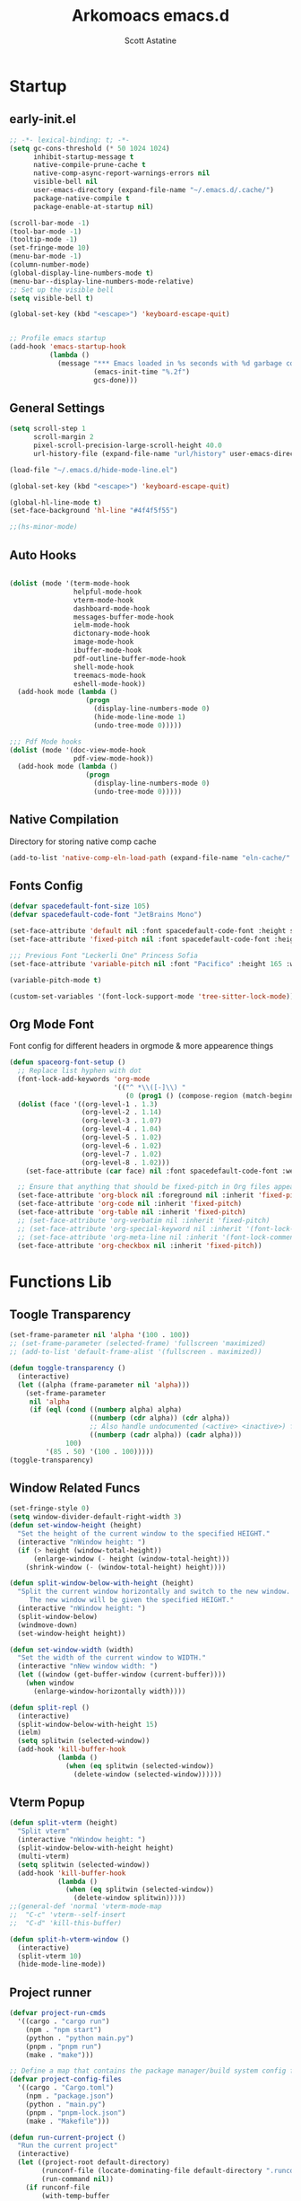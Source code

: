 #+TITLE: Arkomoacs emacs.d
#+AUTHOR: Scott Astatine
#+PROPERTY:  header-args:emacs-lisp :tangle ~/.emacs.d/init.el :mkdirp yes

* Startup
** early-init.el
#+begin_src emacs-lisp :tangle ~/.emacs.d/early-init.el
;; -*- lexical-binding: t; -*-
(setq gc-cons-threshold (* 50 1024 1024)
      inhibit-startup-message t
      native-compile-prune-cache t
      native-comp-async-report-warnings-errors nil
      visible-bell nil
      user-emacs-directory (expand-file-name "~/.emacs.d/.cache/")
      package-native-compile t
      package-enable-at-startup nil)

(scroll-bar-mode -1)
(tool-bar-mode -1)
(tooltip-mode -1)
(set-fringe-mode 10)
(menu-bar-mode -1)
(column-number-mode)
(global-display-line-numbers-mode t)
(menu-bar--display-line-numbers-mode-relative)
;; Set up the visible bell
(setq visible-bell t)

(global-set-key (kbd "<escape>") 'keyboard-escape-quit)


;; Profile emacs startup
(add-hook 'emacs-startup-hook
          (lambda ()
            (message "*** Emacs loaded in %s seconds with %d garbage collections."
                     (emacs-init-time "%.2f")
                     gcs-done)))

#+end_src

** General Settings
#+begin_src emacs-lisp
(setq scroll-step 1
      scroll-margin 2
      pixel-scroll-precision-large-scroll-height 40.0
      url-history-file (expand-file-name "url/history" user-emacs-directory))

(load-file "~/.emacs.d/hide-mode-line.el")

(global-set-key (kbd "<escape>") 'keyboard-escape-quit)

(global-hl-line-mode t)
(set-face-background 'hl-line "#4f4f5f55")

;;(hs-minor-mode)

#+end_src

** Auto Hooks
#+begin_src emacs-lisp :tangle ~/.emacs.d/early-init.el

(dolist (mode '(term-mode-hook
                helpful-mode-hook
                vterm-mode-hook
                dashboard-mode-hook
                messages-buffer-mode-hook
                ielm-mode-hook
                dictonary-mode-hook
                image-mode-hook
                ibuffer-mode-hook
                pdf-outline-buffer-mode-hook
                shell-mode-hook
                treemacs-mode-hook
                eshell-mode-hook))
  (add-hook mode (lambda ()
                   (progn
                     (display-line-numbers-mode 0)
                     (hide-mode-line-mode 1)
                     (undo-tree-mode 0)))))

;;; Pdf Mode hooks
(dolist (mode '(doc-view-mode-hook
                pdf-view-mode-hook))
  (add-hook mode (lambda ()
                   (progn
                     (display-line-numbers-mode 0)
                     (undo-tree-mode 0)))))

#+end_src

** Native Compilation
Directory for storing native comp cache

#+begin_src emacs-lisp
(add-to-list 'native-comp-eln-load-path (expand-file-name "eln-cache/" user-emacs-directory))
#+end_src

** Fonts Config

#+begin_src emacs-lisp
(defvar spacedefault-font-size 105)
(defvar spacedefault-code-font "JetBrains Mono")

(set-face-attribute 'default nil :font spacedefault-code-font :height spacedefault-font-size)
(set-face-attribute 'fixed-pitch nil :font spacedefault-code-font :height spacedefault-font-size :weight 'regular)

;;; Previous Font "Leckerli One" Princess Sofia
(set-face-attribute 'variable-pitch nil :font "Pacifico" :height 165 :weight 'regular)

(variable-pitch-mode t)

(custom-set-variables '(font-lock-support-mode 'tree-sitter-lock-mode))

#+end_src

** Org Mode Font
Font config for different headers in orgmode & more appearence things

#+begin_src emacs-lisp
(defun spaceorg-font-setup ()
  ;; Replace list hyphen with dot
  (font-lock-add-keywords 'org-mode
                          '(("^ *\\([-]\\) "
                             (0 (prog1 () (compose-region (match-beginning 1) (match-end 1) "•"))))))
  (dolist (face '((org-level-1 . 1.3)
                  (org-level-2 . 1.14)
                  (org-level-3 . 1.07)
                  (org-level-4 . 1.04)
                  (org-level-5 . 1.02)
                  (org-level-6 . 1.02)
                  (org-level-7 . 1.02)
                  (org-level-8 . 1.02)))
    (set-face-attribute (car face) nil :font spacedefault-code-font :weight 'regular :height (cdr face)))

  ;; Ensure that anything that should be fixed-pitch in Org files appears that way
  (set-face-attribute 'org-block nil :foreground nil :inherit 'fixed-pitch)
  (set-face-attribute 'org-code nil :inherit 'fixed-pitch)
  (set-face-attribute 'org-table nil :inherit 'fixed-pitch)
  ;; (set-face-attribute 'org-verbatim nil :inherit 'fixed-pitch)
  ;; (set-face-attribute 'org-special-keyword nil :inherit '(font-lock-comment-face fixed-pitch))
  ;; (set-face-attribute 'org-meta-line nil :inherit '(font-lock-comment-face fixed-pitch))
  (set-face-attribute 'org-checkbox nil :inherit 'fixed-pitch))

#+end_src

* Functions Lib
** Toogle Transparency
#+begin_src emacs-lisp
(set-frame-parameter nil 'alpha '(100 . 100))
;; (set-frame-parameter (selected-frame) 'fullscreen 'maximized)
;; (add-to-list 'default-frame-alist '(fullscreen . maximized))

(defun toggle-transparency ()
  (interactive)
  (let ((alpha (frame-parameter nil 'alpha)))
    (set-frame-parameter
     nil 'alpha
     (if (eql (cond ((numberp alpha) alpha)
                    ((numberp (cdr alpha)) (cdr alpha))
                    ;; Also handle undocumented (<active> <inactive>) form.
                    ((numberp (cadr alpha)) (cadr alpha)))
              100)
         '(85 . 50) '(100 . 100)))))
(toggle-transparency)
#+end_src

** Window Related Funcs
#+begin_src emacs-lisp
(set-fringe-style 0)
(setq window-divider-default-right-width 3)
(defun set-window-height (height)
  "Set the height of the current window to the specified HEIGHT."
  (interactive "nWindow height: ")
  (if (> height (window-total-height))
      (enlarge-window (- height (window-total-height)))
    (shrink-window (- (window-total-height) height))))

(defun split-window-below-with-height (height)
  "Split the current window horizontally and switch to the new window.
     The new window will be given the specified HEIGHT."
  (interactive "nWindow height: ")
  (split-window-below)
  (windmove-down)
  (set-window-height height))

(defun set-window-width (width)
  "Set the width of the current window to WIDTH."
  (interactive "nNew window width: ")
  (let ((window (get-buffer-window (current-buffer))))
    (when window
      (enlarge-window-horizontally width))))

(defun split-repl ()
  (interactive)
  (split-window-below-with-height 15)
  (ielm)
  (setq splitwin (selected-window))
  (add-hook 'kill-buffer-hook
            (lambda ()
              (when (eq splitwin (selected-window))
                (delete-window (selected-window))))))

#+end_src

** Vterm Popup
#+begin_src emacs-lisp
(defun split-vterm (height)
  "Split vterm"
  (interactive "nWindow height: ")
  (split-window-below-with-height height)
  (multi-vterm)
  (setq splitwin (selected-window))
  (add-hook 'kill-buffer-hook
            (lambda ()
              (when (eq splitwin (selected-window))
                (delete-window splitwin)))))
;;(general-def 'normal 'vterm-mode-map
;;  "C-c" 'vterm--self-insert
;;  "C-d" 'kill-this-buffer)

(defun split-h-vterm-window ()
  (interactive)
  (split-vterm 10)
  (hide-mode-line-mode))

#+end_src

** Project runner
#+begin_src emacs-lisp
(defvar project-run-cmds
  '((cargo . "cargo run")
    (npm . "npm start")
    (python . "python main.py")
    (pnpm . "pnpm run")
    (make . "make")))

;; Define a map that contains the package manager/build system config file names
(defvar project-config-files
  '((cargo . "Cargo.toml")
    (npm . "package.json")
    (python . "main.py")
    (pnpm . "pnpm-lock.json")
    (make . "Makefile")))

(defun run-current-project ()
  "Run the current project"
  (interactive)
  (let ((project-root default-directory)
        (runconf-file (locate-dominating-file default-directory ".runconf"))
        (run-command nil))
    (if runconf-file
        (with-temp-buffer
          (insert-file-contents (concat runconf-file ".runconf"))
          (setq run-command (buffer-string))))

    (if (not run-command)
        (let ((config-file nil))
          (dolist (file-map project-config-files)
            (progn
              (setq config-file-name (cdr file-map))
              (when (locate-dominating-file project-root config-file-name)
                (setq run-command (cdr (assq (car (rassoc config-file-name project-config-files)) project-run-cmds)))
                (write-region run-command nil (concat project-root ".runconf")))))))
    
    (if (and (not run-command) (not runconf-file))
        (write-region "" nil (concat project-root ".runconf")))
    
    (when run-command
      (save-buffer)
      (split-window-below-with-height 14)
      (if (get-buffer "Runner")
          (kill-buffer "Runner"))

      (term (concat "cd " project-root " && " run-command "\n"))
      (general-def
       :keymaps 'local
       :states '(normal insert)
       "C-c" 'vterm--self-insert
       "C-d" '(lambda () (interactive) (kill-this-buffer))
       "q" '(lambda () (interactive) (kill-this-buffer)))
      ;; (vterm-send-string (concat "cd " project-root " && " run-command "\n"))
      ;; (set-frame-name "project-runner")
      (setq splitwin (selected-window))
      (rename-buffer "Runner")
      (add-hook 'kill-buffer-hook
                (lambda ()
                  (when (eq splitwin (selected-window))
                    (delete-window splitwin))))
      (windmove-up)
      )))

#+end_src

** Buffer Hooks
#+begin_src emacs-lisp

#+end_src

** Inserters
#+begin_src emacs-lisp
(defun insert-current-date ()
  (interactive)
  (insert (format-time-string "%b %d, %a")))

(defun insert-current-time ()
  (interactive)
  (insert (format-time-string "%H:%M")))

(defun wrap-- (m1)
  (interactive)
  (if (use-region-p)
      (progn
        (kill-region (region-beginning) (region-end))
        (insert m1)
        (yank)
        (insert m1))
    (message "No region selected")))

(defun wrap-quotes ()
  (interactive)
  (wrap-- "\""))

(defun wrap-sb ()
  (interactive)
  (if (use-region-p)
      (progn
        (kill-region (region-beginning) (region-end))
        (insert "[")
        (yank)
        (insert "]"))
    (message "No region selected")))
(defun wrap-cb ()
  (interactive)
  (if (use-region-p)
      (progn
        (kill-region (region-beginning) (region-end))
        (insert "{")
        (yank)
        (insert "}"))
    (message "No region selected")))

(defun wrap-rb ()
  (interactive)
  (if (use-region-p)
      (progn
        (kill-region (region-beginning) (region-end))
        (insert "(")
        (yank)
        (insert ")"))
    (message "No region selected")))


#+end_src

* Package Manager
** package.el
#+begin_src emacs-lisp  
;; Initialize package sources
;; (require 'package)
;; (eval-and-compile
(setq package-archives '(("melpa" . "https://melpa.org/packages/")
                         ("org" . "https://orgmode.org/elpa/")
                         ("elpa" . "https://elpa.gnu.org/packages/")))
;; (package-initialize)
;; (unless package-archive-contents
;;   (package-refresh-contents))

;; ;; Initialize use-package on non-Linux platforms
;; (unless (package-installed-p 'use-package)
;;   (package-install 'use-package))

;; (require 'use-package)
;; (setq use-package-always-ensure t))

#+end_src

** =straight.el= and =use-package.el=
Package installation:
- =:straight= to specify recipes for custom or local packages
Package loading:
- =:disabled= for disabled packages (e.g. unused themes)
- =:if=, =:when=, and =:unless= for conditionally loading/configuring the package
- =:after= when it only makes sense to load one package after another (not used for "core" packages like =evil= that are loaded immediately) (usually not necessary)
- =:demand t= for packages that should be loaded immediately (e.g. =evil=)
- =:defer number= for packages whose functionality should be quickly available but is not necessary immediately (use sparingly)
- =:defer-incrementally= for packages with lots of dependencies (functionality from doom)
- =:ghook= to add to hooks that will later run and load the package
- =:mode= as a temporary solution for major modes that don't add to =auto-mode-alist=
- =:commands= as a temporary solution for packages that don't have autoload cookies
- =:general= for any keybindings meant to load the package (and not others; I use this keyword only to make it very clear how the package will be loaded)
- =:init= for any settings that need to be set before loading the package (e.g. =evil-want-keybinding=) and for function calls meant to load the package (e.g. enabling a global minor mode, setting another package's variable to a function from this package, etc.)

Note that using =:after= will put the rest of the non-installation configuration in an ~eval-after-load~ (including the =:init= section, the =(require package)= statement generated from =:demand t=, etc.). Also note that by default only =:init= can fail if the package isn't successfully installed (see ~use-package-check-before-init~); specifying =:demand=, for example, will cause an error if the package fails to install.

As a workaround, I'm setting a default value for =:when= in ~use-package-defaults~ (that is used even when =:when= is explicitly specified) to prevent package configuration if package installation fails. See [[https://github.com/jwiegley/use-package/issues/693][issue 693]] and [[https://github.com/jwiegley/use-package/issues/739][issue 739]].

Package configuration:
- =:blackout= (or =:diminish= or =:delight=) for diminishing minor mode names
- =:gfhook= for any setup configuration for a mode (e.g. set local variables or enable/disable minor modes)
- =:config= for any basic package setup; more complicated setup should go in specific subheadings

In the =:config= section, I generally put settings (~setq~ then any face configuration then ~add-hook~), then keybindings, then enabling any modes, and then any other configuration.
*** Straight
Install, load, and configure =straight.el=:
#+begin_src emacs-lisp
(setq straight-repository-branch "develop"
      straight-enable-use-package-integration t
      straight-check-for-modifications '(check-on-save find-when-checking)
      straight-use-package-by-default t
      straight-cache-autoloads t
      straight-host-usernames '((github . "scott-astatine")
                                (gitlab . "scott-astatine")))

(defvar bootstrap-version)
(let ((bootstrap-file
       (expand-file-name "straight/repos/straight.el/bootstrap.el"
                         user-emacs-directory))
      (bootstrap-version 5))
  (unless (file-exists-p bootstrap-file)
    (with-current-buffer
        (url-retrieve-synchronously
         "https://raw.githubusercontent.com/raxod502/straight.el/develop/install.el"
         'silent 'inhibit-cookies)
      (goto-char (point-max))
      (eval-print-last-sexp)))
  ;; (benchmark 1 `(load ,bootstrap-file nil 'nomessage))
  (load bootstrap-file nil 'nomessage))
#+end_src

*** Use-package
Install =use-package.el= with optional dependencies and configure:
#+begin_src emacs-lisp
(straight-use-package 'use-package)

(eval-when-compile
  (require 'use-package)
  (setq use-package-always-defer t))

;; demote installation errors to messages
;; this variable is no longer changed by straight
;; (advice-add use-package-ensure-function :around #'noct-use-package-ensure)
(when (bound-and-true-p noct-with-demoted-errors)
  (advice-add 'straight-use-package :around #'noct-inhibit-error-advice))
;; can test with something like this:
;; (use-package does-not-exist)

(use-package blackout
  :straight (blackout :host github :repo "raxod502/blackout")
  :demand t)
#+end_src

** .emacs.d Management

#+begin_src emacs-lisp

(use-package no-littering
  :ensure t)

(setq auto-save-file-name-transforms
      `((".*" ,(no-littering-expand-var-file-name "auto-save/") t)))

#+end_src

* Keybinding
** WhichKey

#+begin_src emacs-lisp

(use-package which-key
  :init (which-key-mode)
  :diminish which-key-mode
  :config
  (setq which-key-idle-delay 0.4))

#+end_src

** Evil-Mode
*** Setup
#+begin_src emacs-lisp
(use-package evil
  :init
  (setq evil-want-integration t
        evil-want-keybinding nil
        evil-want-C-u-scroll t
        evil-want-Y-yank-to-eol t
        evil-want-C-d-scroll t
        evil-want-C-i-jump nil
        evil-move-cursor-back nil
        evil-move-beyond-eol t
        evil-ex-visual-char-range t)
  :config
  (evil-mode 1)
  (evil-set-undo-system 'undo-tree)
  (evil-set-initial-state 'messages-buffer-mode 'normal)
  (evil-set-initial-state 'dashboard-mode 'normal))

#+end_src

*** Other Evils
#+begin_src emacs-lisp
(use-package evil-collection
  :after evil
  :demand t
  :custom
  (evil-collection-setup-minibuffer t)
  :config
  (evil-collection-init))

(use-package evil-escape
  :demand t
  :config
  (setq evil-escape-key-sequence "kj"
        evil-escape-delay 0.15)
  (evil-escape-mode 1))

#+end_src

** Hydra
#+begin_src emacs-lisp
(use-package hydra)

(defhydra hydra-text-scale (:timeout 4)
  "scale text"
  ("j" text-scale-increase "in")
  ("k" text-scale-decrease "out")
  ("f" nil "finished" :exit t))
#+end_src

** General
*** Setup
#+begin_src emacs-lisp
(use-package general
  :init
  (general-evil-setup)
  :demand t)
#+end_src
**** Sanity
#+begin_src emacs-lisp
(general-def 'normal
  "j" 'evil-next-visual-line
  "k" 'evil-previous-visual-line
  "K" 'lsp-describe-thing-at-point)

(general-def '(normal visual) 'override
  "L" 'next-buffer
  "H" 'previous-buffer
  "E" 'evil-end-of-visual-line
  "]" 'evil-end-of-line
  "[" 'evil-beginning-of-line
  "B" 'evil-beginning-of-visual-line
  "P" 'evil-jump-item
  "g/" 'evilnc-comment-or-uncomment-lines
  ";" 'counsel-M-x

  ;;; CTRL Maps
  "C-o" 'toggle-transparency
  "C-," 'evil-window-increase-width
  "C-." 'evil-window-decrease-width)

(general-def '(normal insert) 'override
  "C-<tab>" '(counsel-switch-buffer :which-key "Switch Buffer")
 "C-k" 'evil-scroll-line-up
 "C-j" 'evil-scroll-line-down)

(general-def 'insert
 "C-g" 'evil-normal-state
 "C-h" 'evil-delete-backward-char-and-join)
#+end_src

*** Definers
#+begin_src emacs-lisp
(general-def '(normal visual)
  "SPC" nil
  "m" nil)

(general-define-key
  :keymaps 'treemacs-mode-map
  "a" 'windmove-right
  "K" 'evil-scroll-line-up
  "J" 'evil-scroll-line-down
  "C-k" 'evil-scroll-line-up
  "C-j" 'evil-scroll-line-down)


(general-create-definer spaceleader-keys
  :keymaps 'override
  :states '(normal visual)
  :prefix "SPC")

(general-create-definer general-m
  :states 'normal
  :prefix "m")

#+end_src

*** Keymaps
**** First Level
#+begin_src emacs-lisp
(defun mjort ()
  (interactive)
  (funcall major-mode))

(general-m
  :keymaps 'override
  "t" '(mjort :which-key "Toogle Major Mode")
  "m" '(hide-mode-line-mode :which-key "Toogle Modeline"))

(spaceleader-keys
  ;; "SPC" '(projectile-find-file :which-key "Find file in project")

  "w" '(evil-window-map :which-key "Window")
  "l" '(lsp-mode-map :which-key "Window")
  "ww" '(set-window-width :which-key "Set Width")
  "wi" '(set-window-height :which-key "Set Height")
  "a" '(ace-select-window :which-key "Select Window")
  "qq"'(save-buffers-kill-terminal :which-key "Exit Emacs")
  "d"'(kill-this-buffer :which-key "Exit Emacs")
  "ss"'(swiper :which-key "Search...")

  "e" '(treemacs-select-window :which-key "Treemacs Toggle"))

#+end_src

**** Toogle stuff
#+begin_src emacs-lisp
(spaceleader-keys
  :prefix "SPC t"
  "t" '(counsel-load-theme :which-key "choose theme")
  "c" '(display-time-mode :which-key "Display Time")
  "s" '(hydra-text-scale/body :which-key "scale text")
  "w" '(toggle-transparency :which-key "scale text")
  "l" '(display-line-numbers-mode :which-key "Toogle line numbers")
  "b" '(display-battery-mode :which-key "Toogle Battery")
  "v" '(visual-fill-column-mode :which-key "Center Column")
  "d" '(elcord-mode :which-key "Discord status")
  "m" '(hide-mode-line-mode :which-key "Toogle Modeline"))

#+end_src

**** SPC f
#+begin_src emacs-lisp
(spaceleader-keys
  :prefix "SPC f"
  "s" '(save-buffer :which-key "Save Buffer")
  "o" '(counsel-find-file :which-key "Open File")
  "f" '(projectile-find-file :which-key "Find file in project")
  "r" '(counsel-recentf :which-key "Open Recent File"))

#+end_src

**** Code Action
#+begin_src emacs-lisp
(spaceleader-keys
  :prefix "SPC c"
  "e" '(eval-last-sexp :which-key "Eval last sexp"))

#+end_src

**** Insert Stuff
#+begin_src emacs-lisp
(defun inspc ()
  (interactive)
  (insert " "))

(spaceleader-keys
  :prefix "SPC i"
  "d" '(insert-current-date :which-key "Insert Date")
  "q" '(wrap-quotes :which-key "Wrap quites")
  "[" '(wrap-sb :which-key "Wrap []")
  "9" '(wrap-rb :which-key "Wrap ()")
  "]" '(wrap-cb :which-key "Wrap {}")
  "SPC" '(inspc :which-key "Insert Date")
  "t" '(insert-current-time :which-key "Insert Time")
  "e" '(emoji-insert :which-key "Insert Emoji"))

#+end_src

**** Help
#+begin_src emacs-lisp
(spaceleader-keys
  :prefix "SPC h"
  "f" '(counsel-describe-function :which-key "Describe Function")
  "v" '(counsel-describe-variable :which-key "Describe Variable"))

#+end_src

**** SPC o, aka for opening stuff
#+begin_src emacs-lisp
(defun mtt ()
  (interactive)
  (multi-vterm)
  (hide-mode-line-mode))
(spaceleader-keys
  :prefix "SPC o"
  "T" '(mtt :which-key "Open Term")
  "t" '(split-h-vterm-window :which-key "Open Term")
  "i" '(counsel-imenu :which-key "IMenu")
  "j" '((lambda () (interactive) (find-file "~/Books/Personal/Journal.org")) :which-key "Open Journal")
  "c" '((lambda () (interactive) (find-file "~/.emacs.d/Config.org")) :which-key "Open Config")
  "r" '(split-repl :which-key "Elisp REPL")
  "b" '(eww :which-key "eww")
  "e" '(eshell :which-key "Eshell"))

#+end_src

**** Buffer keymaps
#+begin_src emacs-lisp
(spaceleader-keys
  :prefix "SPC b"
  "l" '(evil-switch-to-windows-last-buffer :which-key "Kill Buffer")
  "k" '(kill-this-buffer :which-key "Kill Buffer")
  "f" '(counsel-switch-buffer :which-key "Switch Buffer")
  "d" '(kill-buffer :which-key "Find & Kill"))


#+end_src

* Packages
** Async
#+begin_src emacs-lisp
(use-package async)
#+end_src

** All the Icons
#+begin_src emacs-lisp
(use-package all-the-icons
  :demand t)
#+end_src

** Projectile
*** Setup
#+begin_src emacs-lisp
(use-package projectile
  :init
  (when (file-directory-p "~/Projects")
    (setq projectile-project-search-path '("~/Projects")))
  (setq projectile-switch-project-action #'projectile-dired)

  :config
  (setq projectile-completion-system 'ivy)
  (projectile-mode +1))


#+end_src

*** Keymaps
#+begin_src emacs-lisp
(spaceleader-keys
  :prefix "SPC p"
  "r" '(run-current-project :which-key "Run Project")
  "e" '(treemacs-projectile :which-key "Treemacs Projectile")
  "o" '(counsel-projectile-switch-project :which-key "Open Project")
  "d" '(projectile-remove-known-project :which-key "Add Project")
  "a" '(projectile-add-known-project :which-key "Add Project"))

#+end_src

** Magit
#+begin_src emacs-lisp

(use-package magit
  :custom
  (magit-display-buffer-function #'magit-display-buffer-same-window-except-diff-v1))

;; (use-package evil-magit
;;   :after magit)

#+end_src

** Nerd Commenter
#+begin_src emacs-lisp
(use-package evil-nerd-commenter
  :ensure t)

#+end_src

** Ligatures
#+begin_src emacs-lisp
(use-package ligature
  :demand t
  :config
  (ligature-set-ligatures 'eww-mode '("ff" "fi" "ffi"))
  (ligature-set-ligatures t
   '("|||>" "<|||" "<==>" "<!--" "####" "~~>" "***" "||=" "||>"
     ":::" "::=" "=:=" "===" "==>" "=!=" "=>>" "=<<" "=/=" "!=="
     "!!." ">=>" ">>=" ">>>" ">>-" ">->" "->>" "-->" "---" "-<<"
     "<~~" "<~>" "<*>" "<||" "<|>" "<$>" "<==" "<=>" "<=<" "<->"
     "<--" "<-<" "<<=" "<<-" "<<<" "<+>" "</>" "###" "#_(" "..<"
     "..." "+++" "/==" "///" "_|_" "www" "&&" "^=" "~~" "~@" "~="
     "~>" "~-" "**" "*>" "*/" "||" "|}" "|]" "|=" "|>" "|-" "{|"
     "[|" "]#" "::" ":=" ":>" ":<" "$>" "==" "=>" "!=" "!!" ">:"
     ">=" ">>" ">-" "-~" "-|" "->" "--" "-<" "<~" "<*" "<|" "<:"
     "<$" "<=" "<>" "<-" "<<" "<+" "</" "#{" "#[" "#:" "#=" "#!"
     "##" "#(" "#?" "#_" "%%" ".=" ".-" ".." ".?" "+>" "++" "?:"
     "?=" "?." "??"  ";;" "/*" "/=" "/>" "//" "__" "~~" "(*" "*)"
     "\\\\" "://"))
  :init
  (global-ligature-mode t))


#+end_src

** Unicode
#+begin_src emacs-lisp
(use-package unicode-fonts
   :ensure t
   :config
    (unicode-fonts-setup))
#+end_src
** Emojify
#+begin_src emacs-lisp

(use-package emojify
    :hook (after-init . global-emojify-mode))

#+end_src

** Discord
#+begin_src emacs-lisp

(use-package elcord
  :config
  (elcord-mode t)
  (setq elcord-refresh-rate 5))

#+end_src

** Undo Tree
#+begin_src emacs-lisp
(use-package undo-tree
  :init
  (global-undo-tree-mode))
#+end_src

** Smartparens
#+begin_src emacs-lisp
(use-package smartparens
  :demand t
  :config
  (smartparens-global-mode))
#+end_src

** Beacon
#+begin_src emacs-lisp
(use-package beacon
  :ensure t
  :init
  (beacon-mode 1))
#+end_src

* UI Config
** Treesitter
#+begin_src emacs-lisp
(use-package tree-sitter)
(use-package tree-sitter-langs)

(global-tree-sitter-mode)

#+end_src

** Counsel
*** Setup
#+begin_src emacs-lisp
(use-package counsel
  :bind (("M-x" . counsel-M-x)
         ("C-x b" . counsel-ibuffer)
         ("C-x C-f" . counsel-find-file)
         :map minibuffer-local-map
         ("C-r" . 'counsel-minibuffer-history))
  :config
  (setq ivy-initial-inputs-alist nil
        counsel-describe-variable-function #'helpful-variable
        counsel-descbinds-function #'helpful-funciton)
  :init
  (counsel-mode))

#+end_src

*** Other integration
#+begin_src emacs-lisp
(use-package counsel-projectile
  :config
  (counsel-projectile-mode 1))


#+end_src

** Ivy
*** Setup
#+begin_src emacs-lisp

(use-package ivy
    :diminish
    :bind (
        :map ivy-minibuffer-map
        ("RET" . ivy-alt-done)
        ("C-l" . ivy-alt-done)
        ("TAB" . ivy-next-line)
        ("C-j" . ivy-next-line)
        ("<backtab>" . ivy-previous-line)
        ("C-k" . ivy-previous-line)
        :map ivy-switch-buffer-map
        ("C-k" . ivy-previous-line)
        ("C-l" . ivy-done)
        ("C-d" . ivy-switch-buffer-kill)
        :map ivy-reverse-i-search-map
        ("C-k" . ivy-previous-line)
        ("C-d" . ivy-reverse-i-search-kill))
    :config
    (ivy-mode 1))

(use-package ivy-rich
    :init
    (ivy-rich-mode 1))

#+end_src
*** Ivy Icons
#+begin_src emacs-lisp
(use-package all-the-icons-ivy-rich
  :init 
  (all-the-icons-ivy-rich-mode 1)
  :config
  (setq all-the-icons-ivy-rich-icon t
        all-the-icons-ivy-rich-color-icon t
        all-the-icons-ivy-rich-icon-size 1.0
        all-the-icons-ivy-rich-project t
        all-the-icons-ivy-rich-field-width 80
        inhibit-compacting-font-caches t))

;; Whether display the icons
#+end_src

*** Ivy Posframe

#+begin_src emacs-lisp
(use-package ivy-posframe
  :demand t
  :init
  (ivy-posframe-mode 1)
  :config
  (setq ivy-posframe-display-functions-alist '((t . ivy-posframe-display-at-frame-top-center))
        ivy-posframe-min-width 130
        ivy-posframe-border-width 3
        ivy-posframe-max-height 60
        ivy-posframe-height 10
        ivy-posframe-mode t
        ivy-posframe-max-width 220))


#+end_src

** Treemacs
#+begin_src emacs-lisp
(use-package treemacs
  :demand t
  :config
  (setq treemacs-deferred-git-apply-delay        0.5
        treemacs-directory-name-transformer      #'identity
        treemacs-display-in-side-window          t
        treemacs-eldoc-display                   'simple
        treemacs-file-event-delay                5000
        treemacs-file-follow-delay               0.2
        treemacs-file-name-transformer           #'identity
        treemacs-follow-after-init               t
        treemacs-expand-after-init               t
        treemacs-is-never-other-window           t
        treemacs-missing-project-action          'remove
        treemacs-move-forward-on-expand          nil
        treemacs-position                        'left
        treemacs-recenter-after-project-jump     'always
        treemacs-recenter-after-project-expand   'on-distance
        treemacs-litter-directories              '("/node_modules" "/.venv" "/.cask")
        treemacs-show-cursor                     nil
        treemacs-sorting                         'alphabetic-asc
        treemacs-select-when-already-in-treemacs 'move-back
        treemacs-space-between-root-nodes        t
        treemacs-tag-follow-cleanup              t
        treemacs-tag-follow-delay                0.5
        treemacs-wide-toggle-width               70
        treemacs-width                           35
        treemacs-width-increment                 1
        treemacs-workspace-switch-cleanup        nil))

(use-package treemacs-projectile)

(use-package treemacs-all-the-icons
  :demand t
  :config
  (treemacs-load-theme "all-the-icons"))

(use-package treemacs-evil
  :demand t)

#+end_src

** Theme
#+begin_src emacs-lisp
(use-package doom-themes
  :demand
  :init (load-theme 'doom-feather-dark t))
#+end_src

** Doom Modeline
#+begin_src emacs-lisp
(use-package doom-modeline
  :demand t
  :init
  (setq doom-modeline-height 27
        display-time-format " %H:%M:%S "
        display-time-interval 1
        doom-modeline-buffer-encoding nil)
  (doom-modeline-mode 1))
(doom-modeline-def-modeline 'main
  '(bar window-number modals
	matches buffer-info
	remote-host checker
	parrot selection-info)
  '(objed-state
    persp-name
    battery grip
    irc mu4e
    gnus github
    buffer-position debug
    misc-info lsp
    minor-modes input-method
    indent-info buffer-encoding
    major-mode process vcs " "))

(add-hook 'treemacs-mode-hook #'hide-mode-line-mode)
#+end_src

** Rainbow
#+begin_src emacs-lisp
    (use-package rainbow-delimiters
      :hook (prog-mode . rainbow-delimiters-mode))
#+end_src

** Helpful
#+begin_src emacs-lisp
(use-package helpful
    :custom
    (counsel-describe-function-function #'helpful-callable)
    (counsel-describe-variable-funciton #'helpful-variable)
    :bind
    ([remap describe-function] . counsel-describe-function)
    ([remap describe-command] . helpful-command)
    ([remap describe-variable] . counsel-describe-variable)
    ([remap describe-key] . helpful-key))


#+end_src

** Centaur Tabs

#+begin_src emacs-lisp
;; (use-package centaur-tabs
;;   :demand t
;;   :config
;;   (setq centaur-tabs-style "rounded"
;;         centaur-tabs-height 26
;;         centaur-tabs-set-icons t
;;         centaur-tabs-set-modified-marker t
;;         centaur-tabs-show-navigation-buttons t
;;         centaur-tabs-set-bar 'under
;;         x-underline-at-descent-line t)
;;   (centaur-tabs-headline-match)
;;   ;; (setq centaur-tabs-gray-out-icons 'buffer)
;;   ;; (centaur-tabs-enable-buffer-reordering)
;;   ;; (setq centaur-tabs-adjust-buffer-order t)
;;   (setq centaur-tabs-set-bar 'under)
;;   ;; Note: If you're not using Spacmeacs, in order for the underline to display
;;   ;; correctly you must add the following line:
;;   (setq x-underline-at-descent-line t)
;;   :bind
;;   ("C-<tab>" . centaur-tabs-forward)
;;   ("C-<iso-lefttab>" . centaur-tabs-backward))

#+end_src

** Dashboard
#+begin_src emacs-lisp

(use-package dashboard
  :demand t
  :init
  (setq initial-buffer-choice (lambda () (get-buffer-create "*dashboard*")))
  (setq dashboard-banner-logo-title "")
  (setq dashboard-startup-banner 'logo)
  (setq dashboard-center-content t)
  (setq dashboard-show-shortcuts nil)
  (setq dashboard-items '((recents  . 5)
                          (projects . 5)))
  (setq dashboard-set-heading-icons t)
  (setq dashboard-set-file-icons t)
  (setq dashboard-set-init-info t)
  (setq dashboard-footer-icon (all-the-icons-octicon "dashboard"
                                                     :height 1.1
                                                     :v-adjust -0.05
                                                     :face 'font-lock-keyword-face))
  :config
  (dashboard-setup-startup-hook))

(dashboard-modify-heading-icons '((recents . "file-text")
                                  (bookmarks . "book")))
#+end_src

* Development
** Lsp Mode
#+begin_src emacs-lisp

(defun spacelsp-mode-setup ()
  (setq lsp-headerline-breadcrumb-segments '(path-up-to-project file symbols)))

(use-package lsp-mode
  :hook (lsp-mode . spacelsp-mode-setup)
  :commands (lsp lsp-deferred)
  :init
  (setq lsp-keymap-prefix "C-l")
  :config
  (setq lsp-enable-completion-at-point t
        lsp-diagnostic-package :flycheck)

  (lsp-enable-which-key-integration t))

(use-package lsp-ui
  :after lsp-mode
  :config
  (lsp-ui-mode)
  (lsp-ui-doc-enable t)
  (setq lsp-ui-doc-delay 0.4
        lsp-ui-doc-position 'top
        lsp-ui-doc-max-height 12
        lsp-ui-doc-max-width 90
        lsp-ui-doc-show-with-cursor t
        lsp-ui-doc-show-with-mouse t))

(use-package lsp-ivy)


#+end_src

** DAP mode
#+begin_src emacs-lisp
(use-package dap-mode
  ;; Uncomment the config below if you want all UI panes to be hidden by default!
  ;; :custom
  ;; (lsp-enable-dap-auto-configure nil)
  ;; :config
  ;; (dap-ui-mode 1)
  :config
  ;; Set up Node debugging
  (require 'dap-node)
  (dap-node-setup) ;; Automatically installs Node debug adapter if needed

  ;; Bind `C-c l d` to `dap-hydra` for easy access
  (general-define-key
    :keymaps 'lsp-mode-map
    :prefix lsp-keymap-prefix
    "d" '(dap-hydra t :wk "debugger")))
#+end_src

** Lsp-Treemacs
#+begin_src emacs-lisp

(use-package lsp-treemacs
    :after lsp)

#+end_src

** Company Mode
#+begin_src emacs-lisp
(use-package company
  :config
  (setq ispell-dictonary "en_US"
	company-ispell-dictonary ispell-dictonary)
  :bind
  (:map company-active-map
        ("<tab>" . company-complete-common-or-cycle)
        ("<backtab>" . company-select-previous)
        ("C-j" . company-complete-common-or-cycle)
        ("C-p" . company-select-previous))
  :custom
  (company-minimum-prefix-length 1)
  (add-to-list 'company-backends 'company-ispell)
  (company-idle-delay 0.0))

(global-company-mode)

(use-package company-box
  :hook (company-mode . company-box-mode))

#+end_src

** Flycheck
#+begin_src emacs-lisp

(use-package flycheck
    :ensure t
    :init (global-flycheck-mode))

(add-hook 'after-init-hook #'global-flycheck-mode)

#+end_src

** Ripgrep
#+begin_src emacs-lisp
(use-package ripgrep)
#+end_src

** Rust
#+begin_src emacs-lisp
(use-package rust-mode
  :ensure t
  :hook 
  (rust-mode . lsp-deferred)
  :config
  (setq rust-format-on-save t))

(add-hook 'rust-mode-hook
        (lambda () (setq indent-tabs-mode nil)))


#+end_src

** C/C++
#+begin_src emacs-lisp
(setq lsp-clangd-binary-path "/bin/clangd")
(add-hook 'c-mode-hook 'lsp)
(add-hook 'c++-mode-hook 'lsp)

(with-eval-after-load 'lsp-mode
  (require 'dap-cpptools))
  
#+end_src
#+begin_src emacs-lisp
;; (use-package cmake-mode)

#+end_src

** GLSL
#+begin_src emacs-lisp
(use-package glsl-mode)
#+end_src

** Json
#+begin_src emacs-lisp
(use-package json-mode
  :ensure t)
#+end_src

** YML
#+begin_src emacs-lisp
(use-package yaml-mode
  :ensure t)
#+end_src

** QML
#+begin_src emacs-lisp
(use-package qml-mode)
#+end_src

** Python
*** LSP
#+begin_src emacs-lisp
(use-package python-mode
  :ensure t
  :hook (python-mode . lsp-deferred)
  :custom
  (python-shell-interpreter "ipython")
  (dap-python-debugger 'debugpy)
  :config
  (setq lsp-pylsp-plugins-pycodestyle-enabled nil
        lsp-pylsp-plugins-pylint-enabled t)

  (require 'dap-python))

#+end_src
*** Docstrings
#+begin_src emacs-lisp
;; (use-package python-docstring
;;   :ghook 'python-mode-hook
;;   :blackout t)

#+end_src

** Julia
#+begin_src emacs-lisp
(use-package julia-mode)

#+end_src

** Jupyter
*** Ein
#+begin_src emacs-lisp
(use-package ein)
(setq ein:output-area-inlined-images t
    ob-ein-inline-image-directory "~/.emacs.d/.cache/ob-ein-images")

;; (general-m
;;   :keymaps ein:ipdb-mode-map
;;   "d" '(ein:worksheet-delete-cell :which-key "Delete Cell"))

#+end_src
*** Jupyter Ipython
#+begin_src emacs-lisp
(use-package jupyter
  :commands (jupyter-run-repl jupyter-connect-repl)
  :config
  (setq jupyter-server-buffer-name "*jupyter-server*"))

#+end_src

** Elisp
#+begin_src emacs-lisp
(general-def 'normal emacs-lisp-mode-map 
  "K" 'elisp-slime-nav-describe-elisp-thing-at-point)
#+end_src

** Elisp
#+begin_src emacs-lisp

(use-package highlight-defined)
(use-package lispy)
(use-package elisp-slime-nav)

#+end_src

** Slime
#+begin_src emacs-lisp
(use-package slime)
(setq inferior-lisp-program "sbcl")
#+end_src

** Dart & Flutter
#+begin_src emacs-lisp
(use-package dart-mode
 :config
 :hook (dart-mode . lsp))

(use-package lsp-dart)
#+end_src

** Lua
#+begin_src emacs-lisp
(use-package lua-mode)
#+end_src

** Nim
#+begin_src emacs-lisp
(use-package nim-mode
    :ensure t
    :hook (nim-mode . lsp))
#+end_src

** Web-Mode
#+begin_src emacs-lisp

(use-package web-mode
  :ensure t
  :gfhook #'lsp
  :mode (("\\.[tj]sx\\'" . web-mode)
	 ("\\.[tj]s\\'" . web-mode)
	 ("\\.html\\'" . web-mode)))

(use-package lsp-tailwindcss
  :straight (:type git :host github :repo "merrickluo/lsp-tailwindcss")) 

#+end_src

** Emmet
#+begin_src emacs-lisp
(use-package emmet-mode)
#+end_src

** LaTex
#+begin_src emacs-lisp
(use-package auctex
  :ensure t)

(use-package company-auctex
  :ensure t
  :config
  (company-auctex-init))

(with-eval-after-load 'company
  (add-to-list 'company-backends 'company-auctex))

(defun latex-comp ()
  (interactive)
  (when (eq major-mode 'latex-mode)
    (TeX-command-run-all nil)))

(add-hook 'LaTeX-mode-hook (lambda () (add-hook 'after-save-hook #'latex-comp)))

(setq org-latex-pdf-process
      '("latexmk -pdflatex='pdflatex -interaction nonstopmode' -pdf -bibtex -f %f"))



(unless (boundp 'org-latex-classes)
  (setq org-latex-classes nil))

(add-to-list 'org-latex-classes
             '("ethz"
               "\\documentclass[a4paper,11pt,titlepage]{memoir}
    \\usepackage[utf8]{inputenc}
    \\usepackage[T1]{fontenc}
    \\usepackage{fixltx2e}
    \\usepackage{graphicx}
    \\usepackage{longtable}
    \\usepackage{float}
    \\usepackage{wrapfig}
    \\usepackage{rotating}
    \\usepackage[normalem]{ulem}
    \\usepackage{amsmath}
    \\usepackage{textcomp}
    \\usepackage{marvosym}
    \\usepackage{wasysym}
    \\usepackage{amssymb}
    \\usepackage{hyperref}
    \\usepackage{mathpazo}
    \\usepackage{color}
    \\usepackage{enumerate}
    \\definecolor{bg}{rgb}{0.95,0.95,0.95}
    \\tolerance=1000
          [NO-DEFAULT-PACKAGES]
          [PACKAGES]
          [EXTRA]
    \\linespread{1.1}
    \\hypersetup{pdfborder=0 0 0}"
               ("\\chapter{%s}" . "\\chapter*{%s}")
               ("\\section{%s}" . "\\section*{%s}")
               ("\\subsection{%s}" . "\\subsection*{%s}")
               ("\\subsubsection{%s}" . "\\subsubsection*{%s}")
               ("\\paragraph{%s}" . "\\paragraph*{%s}")
               ("\\subparagraph{%s}" . "\\subparagraph*{%s}")))


(add-to-list 'org-latex-classes
             '("article"
               "\\documentclass[11pt,a4paper]{article}
    \\usepackage[utf8]{inputenc}
    \\usepackage[T1]{fontenc}
    \\usepackage{fixltx2e}
    \\usepackage{graphicx}
    \\usepackage{longtable}
    \\usepackage{float}
    \\usepackage{wrapfig}
    \\usepackage{rotating}
    \\usepackage[normalem]{ulem}
    \\usepackage{amsmath}
    \\usepackage{textcomp}
    \\usepackage{marvosym}
    \\usepackage{wasysym}
    \\usepackage{amssymb}
    \\usepackage{hyperref}
    \\usepackage{mathpazo}
    \\usepackage{color}
    \\usepackage{enumerate}
    \\definecolor{bg}{rgb}{0.95,0.95,0.95}
    \\tolerance=1000
          [NO-DEFAULT-PACKAGES]
          [PACKAGES]
          [EXTRA]
    \\linespread{1.1}
    \\hypersetup{pdfborder=0 0 0}"
               ("\\section{%s}" . "\\section*{%s}")
               ("\\subsection{%s}" . "\\subsection*{%s}")
               ("\\subsubsection{%s}" . "\\subsubsection*{%s}")
               ("\\paragraph{%s}" . "\\paragraph*{%s}")))


(add-to-list 'org-latex-classes '("ebook"
                                  "\\documentclass[11pt, oneside]{memoir}
    \\setstocksize{9in}{6in}
    \\settrimmedsize{\\stockheight}{\\stockwidth}{*}
    \\setlrmarginsandblock{2cm}{2cm}{*} % Left and right margin
    \\setulmarginsandblock{2cm}{2cm}{*} % Upper and lower margin
    \\checkandfixthelayout
    % Much more laTeX code omitted
    "
                                  ("\\chapter{%s}" . "\\chapter*{%s}")
                                  ("\\section{%s}" . "\\section*{%s}")
                                  ("\\subsection{%s}" . "\\subsection*{%s}")))

#+end_src

** YaSnippet
#+begin_src emacs-lisp
(use-package yasnippet
  :config
  (yas-global-mode 1))

(use-package doom-snippets
  :after yasnippet
  :straight (doom-snippets :type git :host github :repo "hlissner/doom-snippets" :files ("*.el" "*")))

#+end_src

* Org Mode
** Setup
#+begin_src emacs-lisp
(defun spaceorg-mode-setup ()
  (setq org-src-tab-acts-natively t
        org-src-tab-acts-natively     t
        org-src-preserve-indentation  t
        org-src-fontify-natively      t)
  (org-indent-mode)
  (org-overview)
  (display-line-numbers-mode 0)
  (variable-pitch-mode t)
  (hs-minor-mode t)
  (visual-line-mode 1))

(use-package org
  :hook (org-mode . spaceorg-mode-setup)
  :config
  (setq org-ellipsis " ↴"
        org-hide-emphasis-markers t
        org-agenda-files '("~/Books/Personal/Tasks.org")
        org-agenda-start-with-log-mode t
        org-log-done 'time
        org-log-into-drawer t)
  (spaceorg-font-setup))


#+end_src

** Org Bullets
#+begin_src emacs-lisp
  (use-package org-bullets
    :after org
    :hook (org-mode . org-bullets-mode)
    :custom
    (org-bullets-bullet-list '("●" "🧿" "✿" "◉" "●" "◉")))

#+end_src

** Wrapers
#+begin_src emacs-lisp
(defun org-wrap-verbatim ()
  (interactive)
  (wrap-- "="))

(defun org-wrap-code ()
  (interactive)
  (wrap-- "~"))

(defun org-wrap-strike ()
  (interactive)
  (wrap-- "+"))

(defun org-wrap-bold ()
  (interactive)
  (wrap-- "*"))

(defun org-wrap-italics ()
  (interactive)
  (wrap-- "/"))

#+end_src

** Keymaps
#+begin_src emacs-lisp
(defun org-run-code-block ()
  (interactive)
  (org-ctrl-c-ctrl-c)
  (org-mode))

(general-m
  :keymaps 'org-mode-map
  :states '(visual normal)
  "r" '(org-run-code-block :which-key "Run Code block")
  "c" '(org-wrap-code :which-key "Wrap Code")
  "b" '(org-wrap-bold :which-key "Wrap Bold")
  "i" '(org-wrap-italics :which-key "Wrap italics")
  "x" '(org-wrap-strike :which-key "Stike Seletion")
  "v" '(org-wrap-verbatim :which-key "Wrap Verbatim")
  "l" '(org-insert-link :which-key "Insert Link"))

#+end_src

** Org Babel
#+begin_src emacs-lisp
(org-babel-do-load-languages
 'org-babel-load-languages
 '((emacs-lisp . t)
   (python . t)
   (jupyter . t)
   (ein . t)
   (julia . t)
   (lua . t)))

(setq org-startup-with-inline-images t)

(eval-after-load 'org
  (add-hook 'org-babel-after-execute-hook 'org-redisplay-inline-images))

(setq org-babel-default-header-args:jupyter-python
      '((:results . "raw")
        (:session . "jupyter-python")
        (:kernel . "python3")
        (:async . "yes")
        (:pandoc . "t")
        (:exports . "both")
        (:cache .   "no")
        (:noweb . "no")
        (:hlines . "no")
        (:tangle . "no")
        (:eval . "never-export")))

(setq org-babel-default-header-args:jupyter-julia
      '((:async . "yes")
        (:session . "jupyter-julia")
        (:kernel . "julia")
        (:exports . "both")
        (:eval . "never-export")))

;; (add-to-list 'org-src-lang-modes '("jupyter-python" . python))
(add-to-list 'org-src-lang-modes '("jupyter-julia" . julia))
(add-to-list 'org-src-lang-modes '("jupyter-R" . R))

(setq org-babel-default-header-args:ein-python '((:session . "localhost:8888/emacsnotebook.ipynb")))

(require 'org-tempo)
(add-to-list 'org-structure-template-alist '("sh" . "src shell"))
(add-to-list 'org-structure-template-alist '("py" . "src python"))
(add-to-list 'org-structure-template-alist '("ein" . "src ein-python"))
(add-to-list 'org-structure-template-alist '("jp" . "src jupyter-python"))
(add-to-list 'org-structure-template-alist '("jpn" . "src jupyter-python :results none"))
(add-to-list 'org-structure-template-alist '("el" . "src emacs-lisp"))
(add-to-list 'org-structure-template-alist '("jl" . "src julia"))


(setq org-confirm-babel-evaluate nil)

(push '("conf-unix" . conf-unix) org-src-lang-modes)

#+end_src

** Auto tangle Config file
#+begin_src emacs-lisp

(defun spaceorg-babel-tangle-config ()
  (interactive)
  (when (string-equal (buffer-file-name)
                      (expand-file-name "~/.emacs.d/Config.org"))
    (let ((org-confirm-babel-evaluate nil))
      (org-babel-tangle))))

(add-hook 'org-mode-hook (lambda () (add-hook 'after-save-hook #'spaceorg-babel-tangle-config)))

#+end_src

* Productivity
** Pdf Mode
*** Setup
#+begin_src emacs-lisp
(use-package pdf-tools
  :demand t
  :config
  (pdf-tools-install))

(add-hook 'pdf-view-mode-hook
          (lambda ()
            (progn
              (hide-mode-line-mode 0))))

#+end_src

*** Keymap
#+begin_src emacs-lisp
(general-def 'normal 'pdf-view-mode-map
  "J" 'pdf-view-next-page
  "w" 'pdf-view-fit-width-to-window
  "K" 'pdf-view-previous-page
  "c" 'pdf-view-center-in-window
  "i" 'pdf-view-midnight-minor-mode)

(defun fds-pdf-outline ()
  (interactive)
  (pdf-outline-display-link)
  (pdf-outline-select-pdf-window))
(defun poww ()
  (interactive)
  (set-window-width -70))


(general-def 'normal 'pdf-outline-buffer-mode-map
  "f" 'fds-pdf-outline
  "a" 'pdf-outline-select-pdf-window
  "d" 'pdf-outline-display-link
  "o" 'poww)

#+end_src
** VTerm
#+begin_src emacs-lisp
(use-package vterm
  :commands vterm
  :config
  (setq term-prompt-regexp "^[^#$%>\n]*[#$%>] *")  ;; Set this to match your custom shell prompt
  ;;(setq vterm-shell "zsh")                       ;; Set this to customize the shell to launch
  (setq vterm-max-scrollback 10000))
(use-package multi-vterm
  :ensure t)

#+end_src

** Emms
*** Setup
#+begin_src emacs-lisp
;; (use-package emms
;;     :config
;;     (emms-all)
;;     (emms-default-players)
;;     (setq emms-source-file-default-directory "~/Music"
;;             emms-info-functions '(emms-info-tinytag)
;;             emms-playlist-buffer-name "Music"
;;             emms-mode-line-icon-color "#cc3fc9"
;;             emms-mode-line-icon-enabled-p nil
;;             emms-volume-amixer-card 1
;;             emms-mode-line-format "🎶 "))

#+end_src
*** Config
#+begin_src emacs-lisp
;; (require 'emms-player-simple)
;; (require 'emms-source-file)
;; (require 'emms-source-playlist)
;; (setq emms-player-list '(emms-player-mpg321
;;                         emms-player-ogg123
;;                         emms-player-mpv
;;                         emms-player-mplayer
;;                         ))


;; (defun track-title-from-file-name (file)
;;     (with-temp-buffer
;;     (save-excursion (insert (file-name-nondirectory (directory-file-name file))))
;;     (ignore-error 'search-failed
;;         (search-forward-regexp (rx "." (+ alnum) eol))
;;         (delete-region (match-beginning 0) (match-end 0)))
;;     (buffer-string)))

;; (defun my-emms-track-description (track)
;;     (let ((artist (emms-track-get track 'info-artist))
;;         (title (emms-track-get track 'info-title)))
;;     (cond ((and artist title)
;;             (concat artist " - " title))
;;             (title title)
;;             ((eq (emms-track-type track) 'file)
;;             (track-title-from-file-name (emms-track-name track)))
;;             (t (emms-track-simple-description track)))))

;; (setq emms-track-description-function 'my-emms-track-description)


;; (cond
;;  ;; test to see if D-Bus notifications are available
;;  ((if (and (require 'dbus nil t)
;; 	   (dbus-ping :session "org.freedesktop.Notifications"))
;;       (progn
;; 	(setq notify-method 'notify-via-dbus-notifications)
;; 	(require 'notifications))))
;;  ;; could use the message system otherwise
;;  (t (setq notify-method 'notify-via-message)))

;; (defun notify-via-notifications (title msg icon)
;;   "Send notification with TITLE, MSG via `D-Bus'."
;;   (notifications-notify
;;    :title title
;;    :body msg
;;    :app-icon icon
;;    :urgency 'low))

;; (defun notify-via-messages (title msg)
;;   "Send notification with TITLE, MSG to message."
;;   (message "APPOINTMENT: %s" msg))

;; (defun emms-notifications-dbus (track-name)
;;   "Share track name via `D-Bus'."
;;   (let ((icon "/usr/share/icons/breeze/apps/16@3x/umbrello.svg"))
;;     (notify-via-notifications "EMMS is now playing:" track-name icon)))

;; (defun emms-notifications-message (track-name)
;;   "Share track name via Emacs minibuffer."
;;   (message "EMMS is now playing: %s" track-name))

;; (setq emms-player-next-function 'emms-notify-and-next)

;; (defun emms-notify-and-next ()
;;   "Send a notification of track and start next."
;;   (emms-next-noerror)
;;   (let ((track-name (emms-track-description (emms-playlist-current-selected-track))))
;;     (cond
;;      ((eq notify-method 'notify-via-dbus-notifications)
;;       (emms-notifications-dbus track-name))
;;      (t (emms-notifications-message track-name)))))

#+end_src
*** Keymaps
#+begin_src emacs-lisp
;; (spaceleader-keys
;;   :prefix "SPC m" 
;;   "m" '(counsel-major :which-key "Major modes")
;;   "n" '(emms-next :which-key "Next")
;;   "s" '(emms-stop :which-key "Next")
;;   "h" '(emms-seek-backward :which-key "Seek backward")
;;   "l" '(emms-seek-forward :which-key "Seek forward")
;;   "j" '(emms-toggle-random-playlist :which-key "Sufftle")
;;   "d" '(emms-play-directory :which-key "Play the dir")
;;   "p" '(emms-play-directory :which-key "Play the dir")
;;   "p" '(emms-previous :which-key "Previous")
;;   "rt" '(emms-toggle-repeat-track :which-key "Repeat Track")
;;   "rp" '(emms-toggle-repeat-playlist :which-key "Repeat Playlist")
;;   "SPC" '(emms-pause :which-key "Play/Pause"))


#+end_src

** eww
*** Setup
#+begin_src emacs-lisp
(with-eval-after-load 'eww
  (setq-local endless/display-images t)
  (defun endless/toggle-image-display ()
    "Toggle images display on current buffer."
    (interactive)
    (setq endless/display-images
          (null endless/display-images))
    (endless/backup-display-property endless/display-images))

  (defun endless/backup-display-property (invert &optional object)
    "Move the 'display property at POS to 'display-backup.
     Only applies if display property is an image.
     If INVERT is non-nil, move from 'display-backup to 'display instead.
     Optional OBJECT specifies the string or buffer. Nil means current
     buffer."

    (let* ((inhibit-read-only t)
           (from (if invert 'display-backup 'display))
           (to (if invert 'display 'display-backup))
           (pos (point-min))
           left prop)
      (while (and pos (/= pos (point-max)))
        (if (get-text-property pos from object)
            (setq left pos)
          (setq left (next-single-property-change pos from object)))
        (if (or (null left) (= left (point-max)))
            (setq pos nil)
          (setq prop (get-text-property left from object))
          (setq pos (or (next-single-property-change left from object)
                        (point-max)))
          (when (eq (car prop) 'image)
            (add-text-properties left pos (list from nil to prop) object))))))


  (defun my/eww-toggle-images ()
    "Toggle whether images are loaded and reload the current page fro cache."
    (interactive)
    (setq-local shr-inhibit-images (not shr-inhibit-images))
    (eww-reload t)
    (message "Images are now %s"
             (if shr-inhibit-images "off" "on")))

  (define-key eww-mode-map (kbd "I") #'my/eww-toggle-images)
  (define-key eww-link-keymap (kbd "I") #'my/eww-toggle-images)

  ;; minimal rendering by default
  (setq-default shr-inhibit-images t)   ; toggle with `I`
  (setq-default shr-use-fonts nil))
#+end_src

*** Keymaps

** Prespective
#+begin_src emacs-lisp

(use-package perspective
  :bind
  ("C-x C-b" . persp-list-buffers)         ; or use a nicer switcher, see below
  :custom
  (persp-mode-prefix-key (kbd "C-c M-p"))  ; pick your own prefix key here
  :init
  (persp-mode))

#+end_src

** Visual Fill Col
#+begin_src emacs-lisp
(defun spaceorg-mode-visual-fill()
  (setq visual-fill-column-width 150
        visual-fill-column-center-text t)
  (visual-fill-column-mode 1))

(use-package visual-fill-column
  :hook (org-mode . spaceorg-mode-visual-fill))
#+end_src

